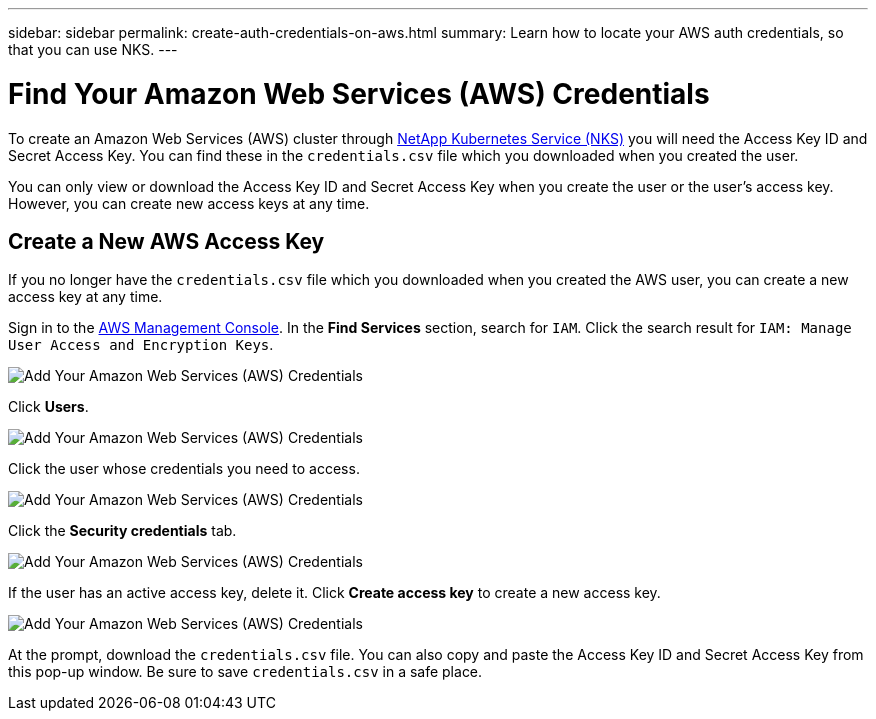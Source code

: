 ---
sidebar: sidebar
permalink: create-auth-credentials-on-aws.html
summary: Learn how to locate your AWS auth credentials, so that you can use NKS.
---

= Find Your Amazon Web Services (AWS) Credentials

To create an Amazon Web Services (AWS) cluster through https://nks.netapp.io[NetApp Kubernetes Service (NKS)] you will need the Access Key ID and Secret Access Key. You can find these in the `credentials.csv` file which you downloaded when you created the user.

You can only view or download the Access Key ID and Secret Access Key when you create the user or the user's access key. However, you can create new access keys at any time.

== Create a New AWS Access Key

If you no longer have the `credentials.csv` file which you downloaded when you created the AWS user, you can create a new access key at any time.

Sign in to the https://console.aws.amazon.com/console/home[AWS Management Console]. In the **Find Services** section, search for `IAM`. Click the search result for `IAM: Manage User Access and Encryption Keys`.

image::assets/documentation/create-auth-credentials-on-aws/aws-auth-key-01-search-iam.png?raw=true[Add Your Amazon Web Services (AWS) Credentials ]

Click **Users**.

image::assets/documentation/create-auth-credentials-on-aws/aws-auth-key-02-click-users.png?raw=true[Add Your Amazon Web Services (AWS) Credentials ]

Click the user whose credentials you need to access.

image::assets/documentation/create-auth-credentials-on-aws/aws-auth-key-03-click-user.png?raw=true[Add Your Amazon Web Services (AWS) Credentials ]

Click the **Security credentials** tab.

image::assets/documentation/create-auth-credentials-on-aws/aws-auth-key-04-security-credentials.png?raw=true[Add Your Amazon Web Services (AWS) Credentials ]

If the user has an active access key, delete it. Click **Create access key** to create a new access key.

image::assets/documentation/create-auth-credentials-on-aws/aws-auth-key-05-create-access-key.png?raw=true[Add Your Amazon Web Services (AWS) Credentials ]

At the prompt, download the `credentials.csv` file. You can also copy and paste the Access Key ID and Secret Access Key from this pop-up window. Be sure to save `credentials.csv` in a safe place.

